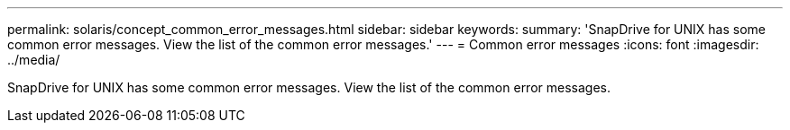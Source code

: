 ---
permalink: solaris/concept_common_error_messages.html
sidebar: sidebar
keywords: 
summary: 'SnapDrive for UNIX has some common error messages. View the list of the common error messages.'
---
= Common error messages
:icons: font
:imagesdir: ../media/

[.lead]
SnapDrive for UNIX has some common error messages. View the list of the common error messages.
